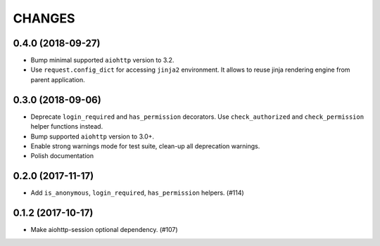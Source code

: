 =======
CHANGES
=======

.. towncrier release notes start

0.4.0 (2018-09-27)
==================

- Bump minimal supported ``aiohttp`` version to 3.2.
- Use ``request.config_dict`` for accessing ``jinja2`` environment. It
  allows to reuse jinja rendering engine from parent application.

0.3.0 (2018-09-06)
==================

- Deprecate ``login_required`` and ``has_permission`` decorators.
  Use ``check_authorized`` and ``check_permission`` helper functions instead.
- Bump supported ``aiohttp`` version to 3.0+.
- Enable strong warnings mode for test suite, clean-up all deprecation warnings.
- Polish documentation

0.2.0 (2017-11-17)
==================

- Add ``is_anonymous``, ``login_required``, ``has_permission`` helpers. (#114)

0.1.2 (2017-10-17)
==================

- Make aiohttp-session optional dependency. (#107)
